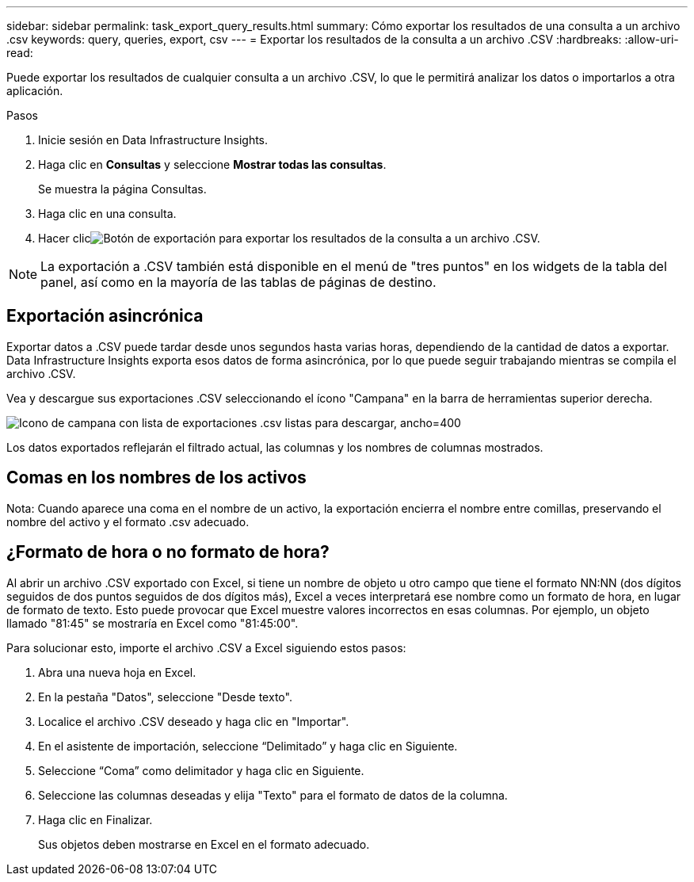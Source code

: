 ---
sidebar: sidebar 
permalink: task_export_query_results.html 
summary: Cómo exportar los resultados de una consulta a un archivo .csv 
keywords: query, queries, export, csv 
---
= Exportar los resultados de la consulta a un archivo .CSV
:hardbreaks:
:allow-uri-read: 


[role="lead"]
Puede exportar los resultados de cualquier consulta a un archivo .CSV, lo que le permitirá analizar los datos o importarlos a otra aplicación.

.Pasos
. Inicie sesión en Data Infrastructure Insights.
. Haga clic en *Consultas* y seleccione *Mostrar todas las consultas*.
+
Se muestra la página Consultas.

. Haga clic en una consulta.
. Hacer clicimage:ExportButton.png["Botón de exportación"] para exportar los resultados de la consulta a un archivo .CSV.



NOTE: La exportación a .CSV también está disponible en el menú de "tres puntos" en los widgets de la tabla del panel, así como en la mayoría de las tablas de páginas de destino.



== Exportación asincrónica

Exportar datos a .CSV puede tardar desde unos segundos hasta varias horas, dependiendo de la cantidad de datos a exportar.  Data Infrastructure Insights exporta esos datos de forma asincrónica, por lo que puede seguir trabajando mientras se compila el archivo .CSV.

Vea y descargue sus exportaciones .CSV seleccionando el ícono "Campana" en la barra de herramientas superior derecha.

image:csv_export_async.png["Icono de campana con lista de exportaciones .csv listas para descargar, ancho=400"]

Los datos exportados reflejarán el filtrado actual, las columnas y los nombres de columnas mostrados.



== Comas en los nombres de los activos

Nota: Cuando aparece una coma en el nombre de un activo, la exportación encierra el nombre entre comillas, preservando el nombre del activo y el formato .csv adecuado.



== ¿Formato de hora o no formato de hora?

Al abrir un archivo .CSV exportado con Excel, si tiene un nombre de objeto u otro campo que tiene el formato NN:NN (dos dígitos seguidos de dos puntos seguidos de dos dígitos más), Excel a veces interpretará ese nombre como un formato de hora, en lugar de formato de texto.  Esto puede provocar que Excel muestre valores incorrectos en esas columnas.  Por ejemplo, un objeto llamado "81:45" se mostraría en Excel como "81:45:00".

Para solucionar esto, importe el archivo .CSV a Excel siguiendo estos pasos:

. Abra una nueva hoja en Excel.
. En la pestaña "Datos", seleccione "Desde texto".
. Localice el archivo .CSV deseado y haga clic en "Importar".
. En el asistente de importación, seleccione “Delimitado” y haga clic en Siguiente.
. Seleccione “Coma” como delimitador y haga clic en Siguiente.
. Seleccione las columnas deseadas y elija "Texto" para el formato de datos de la columna.
. Haga clic en Finalizar.
+
Sus objetos deben mostrarse en Excel en el formato adecuado.


